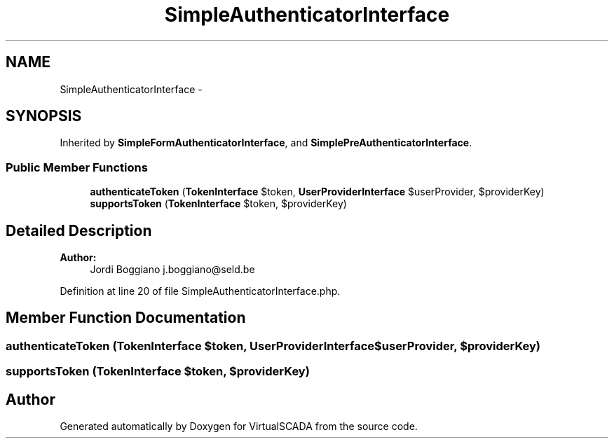 .TH "SimpleAuthenticatorInterface" 3 "Tue Apr 14 2015" "Version 1.0" "VirtualSCADA" \" -*- nroff -*-
.ad l
.nh
.SH NAME
SimpleAuthenticatorInterface \- 
.SH SYNOPSIS
.br
.PP
.PP
Inherited by \fBSimpleFormAuthenticatorInterface\fP, and \fBSimplePreAuthenticatorInterface\fP\&.
.SS "Public Member Functions"

.in +1c
.ti -1c
.RI "\fBauthenticateToken\fP (\fBTokenInterface\fP $token, \fBUserProviderInterface\fP $userProvider, $providerKey)"
.br
.ti -1c
.RI "\fBsupportsToken\fP (\fBTokenInterface\fP $token, $providerKey)"
.br
.in -1c
.SH "Detailed Description"
.PP 

.PP
\fBAuthor:\fP
.RS 4
Jordi Boggiano j.boggiano@seld.be 
.RE
.PP

.PP
Definition at line 20 of file SimpleAuthenticatorInterface\&.php\&.
.SH "Member Function Documentation"
.PP 
.SS "authenticateToken (\fBTokenInterface\fP $token, \fBUserProviderInterface\fP $userProvider,  $providerKey)"

.SS "supportsToken (\fBTokenInterface\fP $token,  $providerKey)"


.SH "Author"
.PP 
Generated automatically by Doxygen for VirtualSCADA from the source code\&.
